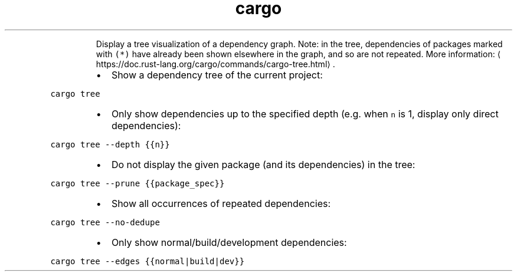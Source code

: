 .TH cargo tree
.PP
.RS
Display a tree visualization of a dependency graph.
Note: in the tree, dependencies of packages marked with \fB\fC(*)\fR have already been shown elsewhere in the graph, and so are not repeated.
More information: \[la]https://doc.rust-lang.org/cargo/commands/cargo-tree.html\[ra]\&.
.RE
.RS
.IP \(bu 2
Show a dependency tree of the current project:
.RE
.PP
\fB\fCcargo tree\fR
.RS
.IP \(bu 2
Only show dependencies up to the specified depth (e.g. when \fB\fCn\fR is 1, display only direct dependencies):
.RE
.PP
\fB\fCcargo tree \-\-depth {{n}}\fR
.RS
.IP \(bu 2
Do not display the given package (and its dependencies) in the tree:
.RE
.PP
\fB\fCcargo tree \-\-prune {{package_spec}}\fR
.RS
.IP \(bu 2
Show all occurrences of repeated dependencies:
.RE
.PP
\fB\fCcargo tree \-\-no\-dedupe\fR
.RS
.IP \(bu 2
Only show normal/build/development dependencies:
.RE
.PP
\fB\fCcargo tree \-\-edges {{normal|build|dev}}\fR
